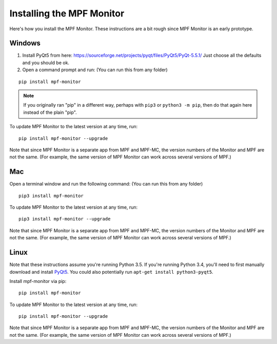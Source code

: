 Installing the MPF Monitor
==========================

Here's how you install the MPF Monitor. These instructions are a bit rough
since MPF Monitor is an early prototype.

Windows
-------

1. Install PyQt5 from here: https://sourceforge.net/projects/pyqt/files/PyQt5/PyQt-5.5.1/
   Just choose all the defaults and you should be ok.
2. Open a command prompt and run: (You can run this from any folder)

::

   pip install mpf-monitor

.. note::

   If you originally ran "pip" in a different way, perhaps with ``pip3`` or
   ``python3 -m pip``, then do that again here instead of the plain "pip".

To update MPF Monitor to the latest version at any time, run:

::

   pip install mpf-monitor --upgrade

Note that since MPF Monitor is a separate app from MPF and MPF-MC, the version
numbers of the Monitor and MPF are not the same. (For example, the same version
of MPF Monitor can work across several versions of MPF.)

Mac
---

Open a terminal window and run the following command: (You can run this from
any folder)

::

   pip3 install mpf-monitor

To update MPF Monitor to the latest version at any time, run:

::

   pip3 install mpf-monitor --upgrade

Note that since MPF Monitor is a separate app from MPF and MPF-MC, the version
numbers of the Monitor and MPF are not the same. (For example, the same version
of MPF Monitor can work across several versions of MPF.)

Linux
-----

Note that these instructions assume you're running Python 3.5. If you're
running Python 3.4, you'll need to first manually download and install
`PyQt5 <https://sourceforge.net/projects/pyqt/files/PyQt5>`_. You could also
potentially run ``apt-get install python3-pyqt5``.

Install mpf-monitor via pip:

::

   pip install mpf-monitor

To update MPF Monitor to the latest version at any time, run:

::

   pip install mpf-monitor --upgrade

Note that since MPF Monitor is a separate app from MPF and MPF-MC, the version
numbers of the Monitor and MPF are not the same. (For example, the same version
of MPF Monitor can work across several versions of MPF.)
